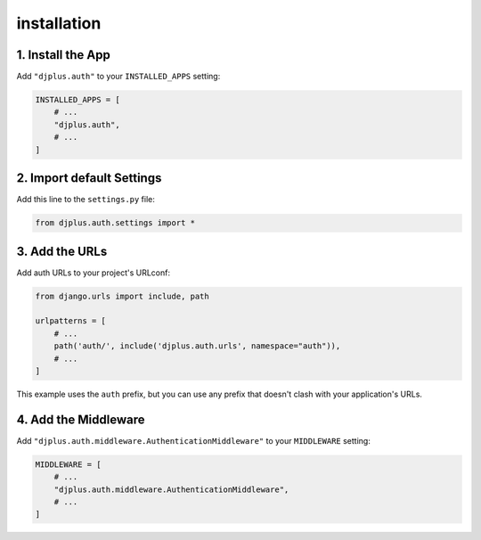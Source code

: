 ============
installation
============


1. Install the App
==================
Add ``"djplus.auth"`` to your ``INSTALLED_APPS`` setting:

.. code-block:: python

    INSTALLED_APPS = [
        # ...
        "djplus.auth",
        # ...
    ]

2. Import default Settings
==========================
Add this line to the ``settings.py`` file:

.. code-block:: python

    from djplus.auth.settings import *


3. Add the URLs
===============
Add auth URLs to your project's URLconf:

.. code-block:: python

    from django.urls import include, path

    urlpatterns = [
        # ...
        path('auth/', include('djplus.auth.urls', namespace="auth")),
        # ...
    ]

This example uses the ``auth`` prefix, but you can use any prefix that
doesn't clash with your application's URLs.

4. Add the Middleware
=====================
Add ``"djplus.auth.middleware.AuthenticationMiddleware"`` to your ``MIDDLEWARE`` setting:

.. code-block:: python

    MIDDLEWARE = [
        # ...
        "djplus.auth.middleware.AuthenticationMiddleware",
        # ...
    ]

